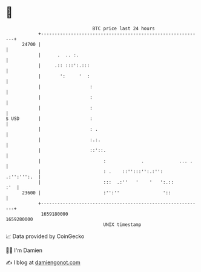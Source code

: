 * 👋

#+begin_example
                                   BTC price last 24 hours                    
               +------------------------------------------------------------+ 
         24700 |                                                            | 
               |      .  .. :.                                              | 
               |     .:: :::':.:::                                          | 
               |       ':     '  :                                          | 
               |                  :                                         | 
               |                  :                                         | 
               |                  :                                         | 
   $ USD       |                  :                                         | 
               |                  : .                                       | 
               |                  :.:.                                      | 
               |                  ::'::.                                    | 
               |                       :             .             ... .    | 
               |                       : .    ::'':::'':.:'':   .:'':''':.  | 
               |                       :::  .:''   '    '   ':.::       :'  | 
         23600 |                       :'':''                '::            | 
               +------------------------------------------------------------+ 
                1659180000                                        1659280000  
                                       UNIX timestamp                         
#+end_example
📈 Data provided by CoinGecko

🧑‍💻 I'm Damien

✍️ I blog at [[https://www.damiengonot.com][damiengonot.com]]
